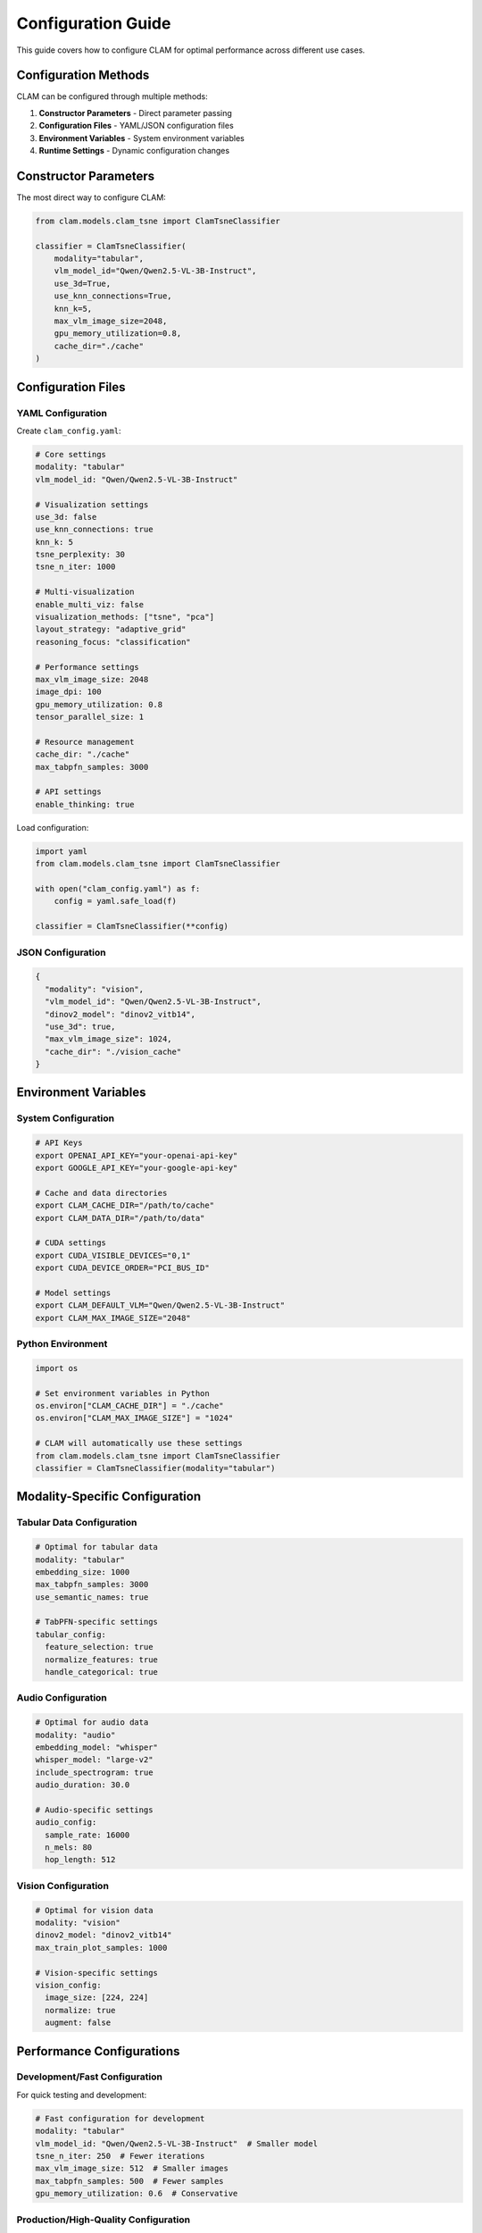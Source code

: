 Configuration Guide
===================

This guide covers how to configure CLAM for optimal performance across different use cases.

Configuration Methods
---------------------

CLAM can be configured through multiple methods:

1. **Constructor Parameters** - Direct parameter passing
2. **Configuration Files** - YAML/JSON configuration files  
3. **Environment Variables** - System environment variables
4. **Runtime Settings** - Dynamic configuration changes

Constructor Parameters
----------------------

The most direct way to configure CLAM:

.. code-block:: python

   from clam.models.clam_tsne import ClamTsneClassifier

   classifier = ClamTsneClassifier(
       modality="tabular",
       vlm_model_id="Qwen/Qwen2.5-VL-3B-Instruct",
       use_3d=True,
       use_knn_connections=True,
       knn_k=5,
       max_vlm_image_size=2048,
       gpu_memory_utilization=0.8,
       cache_dir="./cache"
   )

Configuration Files
-------------------

YAML Configuration
~~~~~~~~~~~~~~~~~~

Create ``clam_config.yaml``:

.. code-block:: yaml

   # Core settings
   modality: "tabular"
   vlm_model_id: "Qwen/Qwen2.5-VL-3B-Instruct"
   
   # Visualization settings
   use_3d: false
   use_knn_connections: true
   knn_k: 5
   tsne_perplexity: 30
   tsne_n_iter: 1000
   
   # Multi-visualization
   enable_multi_viz: false
   visualization_methods: ["tsne", "pca"]
   layout_strategy: "adaptive_grid"
   reasoning_focus: "classification"
   
   # Performance settings
   max_vlm_image_size: 2048
   image_dpi: 100
   gpu_memory_utilization: 0.8
   tensor_parallel_size: 1
   
   # Resource management
   cache_dir: "./cache"
   max_tabpfn_samples: 3000
   
   # API settings
   enable_thinking: true

Load configuration:

.. code-block:: python

   import yaml
   from clam.models.clam_tsne import ClamTsneClassifier

   with open("clam_config.yaml") as f:
       config = yaml.safe_load(f)
   
   classifier = ClamTsneClassifier(**config)

JSON Configuration
~~~~~~~~~~~~~~~~~~

.. code-block:: json

   {
     "modality": "vision",
     "vlm_model_id": "Qwen/Qwen2.5-VL-3B-Instruct",
     "dinov2_model": "dinov2_vitb14",
     "use_3d": true,
     "max_vlm_image_size": 1024,
     "cache_dir": "./vision_cache"
   }

Environment Variables
---------------------

System Configuration
~~~~~~~~~~~~~~~~~~~~

.. code-block:: bash

   # API Keys
   export OPENAI_API_KEY="your-openai-api-key"
   export GOOGLE_API_KEY="your-google-api-key"
   
   # Cache and data directories
   export CLAM_CACHE_DIR="/path/to/cache"
   export CLAM_DATA_DIR="/path/to/data"
   
   # CUDA settings
   export CUDA_VISIBLE_DEVICES="0,1"
   export CUDA_DEVICE_ORDER="PCI_BUS_ID"
   
   # Model settings
   export CLAM_DEFAULT_VLM="Qwen/Qwen2.5-VL-3B-Instruct"
   export CLAM_MAX_IMAGE_SIZE="2048"

Python Environment
~~~~~~~~~~~~~~~~~~

.. code-block:: python

   import os

   # Set environment variables in Python
   os.environ["CLAM_CACHE_DIR"] = "./cache"
   os.environ["CLAM_MAX_IMAGE_SIZE"] = "1024"

   # CLAM will automatically use these settings
   from clam.models.clam_tsne import ClamTsneClassifier
   classifier = ClamTsneClassifier(modality="tabular")

Modality-Specific Configuration
-------------------------------

Tabular Data Configuration
~~~~~~~~~~~~~~~~~~~~~~~~~~

.. code-block:: yaml

   # Optimal for tabular data
   modality: "tabular"
   embedding_size: 1000
   max_tabpfn_samples: 3000
   use_semantic_names: true
   
   # TabPFN-specific settings
   tabular_config:
     feature_selection: true
     normalize_features: true
     handle_categorical: true

Audio Configuration
~~~~~~~~~~~~~~~~~~~

.. code-block:: yaml

   # Optimal for audio data
   modality: "audio"
   embedding_model: "whisper"
   whisper_model: "large-v2"
   include_spectrogram: true
   audio_duration: 30.0
   
   # Audio-specific settings
   audio_config:
     sample_rate: 16000
     n_mels: 80
     hop_length: 512

Vision Configuration
~~~~~~~~~~~~~~~~~~~~

.. code-block:: yaml

   # Optimal for vision data
   modality: "vision"
   dinov2_model: "dinov2_vitb14"
   max_train_plot_samples: 1000
   
   # Vision-specific settings
   vision_config:
     image_size: [224, 224]
     normalize: true
     augment: false

Performance Configurations
--------------------------

Development/Fast Configuration
~~~~~~~~~~~~~~~~~~~~~~~~~~~~~~

For quick testing and development:

.. code-block:: yaml

   # Fast configuration for development
   modality: "tabular"
   vlm_model_id: "Qwen/Qwen2.5-VL-3B-Instruct"  # Smaller model
   tsne_n_iter: 250  # Fewer iterations
   max_vlm_image_size: 512  # Smaller images
   max_tabpfn_samples: 500  # Fewer samples
   gpu_memory_utilization: 0.6  # Conservative

Production/High-Quality Configuration
~~~~~~~~~~~~~~~~~~~~~~~~~~~~~~~~~~~~~

For production use with best quality:

.. code-block:: yaml

   # Production configuration
   modality: "tabular"
   vlm_model_id: "Qwen/Qwen2.5-VL-32B-Instruct"  # Larger model
   tsne_n_iter: 1000  # More iterations
   max_vlm_image_size: 4096  # High resolution
   max_tabpfn_samples: 5000  # More samples
   gpu_memory_utilization: 0.9  # Aggressive
   
   # Quality settings
   enable_multi_viz: true
   visualization_methods: ["pca", "tsne", "umap", "spectral"]
   reasoning_focus: "consensus"

Memory-Constrained Configuration
~~~~~~~~~~~~~~~~~~~~~~~~~~~~~~~~

For limited memory environments:

.. code-block:: yaml

   # Memory-efficient configuration
   modality: "tabular"
   vlm_model_id: "Qwen/Qwen2.5-VL-3B-Instruct"
   max_vlm_image_size: 256  # Very small images
   max_tabpfn_samples: 200  # Limited samples
   gpu_memory_utilization: 0.4  # Very conservative
   tensor_parallel_size: 1  # Single GPU
   
   # Disable memory-intensive features
   enable_multi_viz: false
   use_3d: false

Hardware and Platform Configuration
-----------------------------------

Device Selection
~~~~~~~~~~~~~~~~

CLAM automatically detects the optimal device for your hardware:

.. code-block:: yaml

   # Automatic device detection (default)
   device: "auto"  # Automatically selects MPS on Mac, CUDA on Linux/Windows, CPU otherwise
   
   # Explicit device selection
   device: "mps"   # Force Metal Performance Shaders (Apple Silicon)
   device: "cuda"  # Force CUDA (NVIDIA GPUs)  
   device: "cpu"   # Force CPU-only execution

Backend Selection
~~~~~~~~~~~~~~~~~

Choose between VLLM (fast) and transformers (compatible) backends:

.. code-block:: yaml

   # Backend configuration
   backend: "auto"         # Automatically choose best backend
   backend: "vllm"         # Force VLLM (CUDA only, fastest)
   backend: "transformers" # Force transformers (MPS/CUDA/CPU compatible)

Apple Silicon Configuration
~~~~~~~~~~~~~~~~~~~~~~~~~~~

Optimized settings for M1/M2/M3/M4 Macs:

.. code-block:: yaml

   # Apple Silicon optimized
   device: "mps"
   backend: "transformers"  # VLLM doesn't support MPS
   torch_dtype: "float32"   # MPS performs better with float32
   low_cpu_mem_usage: true
   
   # Force transformers backend via environment
   # export VLLM_AVAILABLE=false

NVIDIA GPU Configuration
~~~~~~~~~~~~~~~~~~~~~~~~

Settings for CUDA-enabled GPUs:

.. code-block:: yaml

   # NVIDIA GPU optimized
   device: "cuda"
   backend: "vllm"  # Use VLLM for fastest inference
   torch_dtype: "bfloat16"  # Better numerical stability than float16
   tensor_parallel_size: 1  # Multi-GPU if available
   gpu_memory_utilization: 0.9

API Model Configurations
------------------------

OpenAI Configuration
~~~~~~~~~~~~~~~~~~~~

.. code-block:: yaml

   # OpenAI GPT-4V configuration
   modality: "vision"
   openai_model: "gpt-4o"
   enable_thinking: true
   max_vlm_image_size: 2048
   
   # API-specific settings
   api_config:
     max_tokens: 4096
     temperature: 0.1
     timeout: 60

Google Gemini Configuration
~~~~~~~~~~~~~~~~~~~~~~~~~~~

.. code-block:: yaml

   # Google Gemini configuration
   modality: "vision"
   gemini_model: "gemini-2.0-flash-exp"
   enable_thinking: true
   
   # Gemini-specific settings
   gemini_config:
     safety_settings: "low"
     candidate_count: 1

Configuration Validation
------------------------

Validate Configuration
~~~~~~~~~~~~~~~~~~~~~~

.. code-block:: python

   from clam.models.clam_tsne import ClamTsneClassifier
   import yaml

   # Load and validate configuration
   with open("config.yaml") as f:
       config = yaml.safe_load(f)

   try:
       classifier = ClamTsneClassifier(**config)
       print("✓ Configuration valid")
   except ValueError as e:
       print(f"✗ Configuration error: {e}")
   except Exception as e:
       print(f"✗ Unexpected error: {e}")

Configuration Profiles
----------------------

Create reusable configuration profiles:

Development Profile
~~~~~~~~~~~~~~~~~~~

.. code-block:: python

   # dev_config.py
   DEV_CONFIG = {
       "modality": "tabular",
       "vlm_model_id": "Qwen/Qwen2.5-VL-3B-Instruct",
       "tsne_n_iter": 250,
       "max_vlm_image_size": 512,
       "gpu_memory_utilization": 0.6
   }

Production Profile
~~~~~~~~~~~~~~~~~~

.. code-block:: python

   # prod_config.py
   PROD_CONFIG = {
       "modality": "tabular",
       "vlm_model_id": "Qwen/Qwen2.5-VL-32B-Instruct",
       "tsne_n_iter": 1000,
       "max_vlm_image_size": 2048,
       "gpu_memory_utilization": 0.9,
       "enable_multi_viz": True,
       "visualization_methods": ["pca", "tsne", "umap"]
   }

Use profiles:

.. code-block:: python

   from dev_config import DEV_CONFIG
   from prod_config import PROD_CONFIG
   
   # Choose profile based on environment
   import os
   if os.getenv("CLAM_ENV") == "production":
       config = PROD_CONFIG
   else:
       config = DEV_CONFIG
   
   classifier = ClamTsneClassifier(**config)

Best Practices
--------------

1. **Start with Defaults**: Begin with default configurations and adjust as needed
2. **Profile by Use Case**: Create specific profiles for development, testing, and production
3. **Monitor Resources**: Adjust memory and GPU utilization based on your hardware
4. **Cache Settings**: Always configure caching for repeated experiments
5. **Validate Early**: Test configurations with small datasets before scaling up
6. **Document Changes**: Keep track of configuration changes and their impacts

Troubleshooting
---------------

Common Configuration Issues
~~~~~~~~~~~~~~~~~~~~~~~~~~~

**Invalid Model ID**
   Check that the model ID exists on HuggingFace Hub or your local system.

**Memory Errors**
   Reduce ``max_vlm_image_size``, ``max_tabpfn_samples``, or ``gpu_memory_utilization``.

**API Key Issues**
   Ensure API keys are set correctly and have the necessary permissions.

**Cache Permission Errors**
   Check that the cache directory is writable and has sufficient space.

Next Steps
----------

* **Performance Tuning**: :doc:`../technical-guides/resource-management`
* **Caching Setup**: :doc:`../technical-guides/caching-system`
* **Troubleshooting**: :doc:`../troubleshooting`